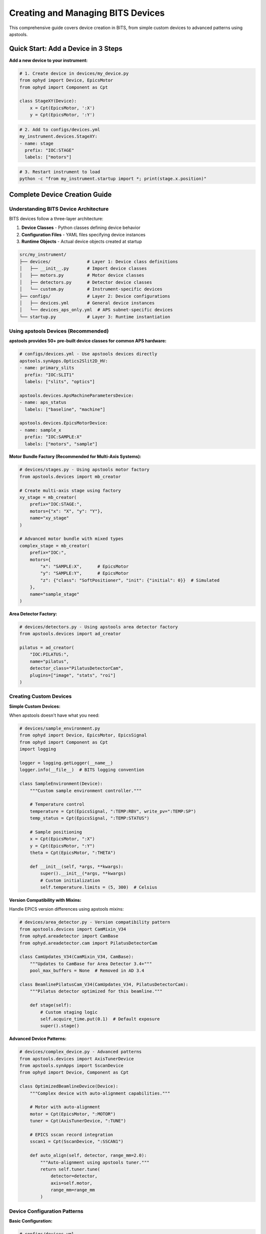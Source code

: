 .. _creating_devices:

Creating and Managing BITS Devices
===================================

This comprehensive guide covers device creation in BITS, from simple custom devices to advanced patterns using apstools.

Quick Start: Add a Device in 3 Steps
-------------------------------------

**Add a new device to your instrument:**

.. code-block:: python

    # 1. Create device in devices/my_device.py
    from ophyd import Device, EpicsMotor
    from ophyd import Component as Cpt

    class StageXY(Device):
        x = Cpt(EpicsMotor, ':X')
        y = Cpt(EpicsMotor, ':Y')

.. code-block:: yaml

    # 2. Add to configs/devices.yml
    my_instrument.devices.StageXY:
    - name: stage
      prefix: "IOC:STAGE"
      labels: ["motors"]

.. code-block:: bash

    # 3. Restart instrument to load
    python -c "from my_instrument.startup import *; print(stage.x.position)"

Complete Device Creation Guide
-------------------------------

Understanding BITS Device Architecture
~~~~~~~~~~~~~~~~~~~~~~~~~~~~~~~~~~~~~~

BITS devices follow a three-layer architecture:

1. **Device Classes** - Python classes defining device behavior
2. **Configuration Files** - YAML files specifying device instances  
3. **Runtime Objects** - Actual device objects created at startup

.. code-block:: text

    src/my_instrument/
    ├── devices/              # Layer 1: Device class definitions
    │   ├── __init__.py       # Import device classes
    │   ├── motors.py         # Motor device classes
    │   ├── detectors.py      # Detector device classes  
    │   └── custom.py         # Instrument-specific devices
    ├── configs/              # Layer 2: Device configurations
    │   ├── devices.yml       # General device instances
    │   └── devices_aps_only.yml  # APS subnet-specific devices
    └── startup.py            # Layer 3: Runtime instantiation

Using apstools Devices (Recommended)
~~~~~~~~~~~~~~~~~~~~~~~~~~~~~~~~~~~~

**apstools provides 50+ pre-built device classes for common APS hardware:**

.. code-block:: yaml

    # configs/devices.yml - Use apstools devices directly
    apstools.synApps.Optics2Slit2D_HV:
    - name: primary_slits
      prefix: "IOC:SLIT1"
      labels: ["slits", "optics"]

    apstools.devices.ApsMachineParametersDevice:
    - name: aps_status
      labels: ["baseline", "machine"]

    apstools.devices.EpicsMotorDevice:
    - name: sample_x
      prefix: "IOC:SAMPLE:X"
      labels: ["motors", "sample"]

**Motor Bundle Factory (Recommended for Multi-Axis Systems):**

.. code-block:: python

    # devices/stages.py - Using apstools motor factory
    from apstools.devices import mb_creator

    # Create multi-axis stage using factory
    xy_stage = mb_creator(
        prefix="IOC:STAGE:",
        motors={"x": "X", "y": "Y"},
        name="xy_stage"
    )

    # Advanced motor bundle with mixed types
    complex_stage = mb_creator(
        prefix="IOC:",
        motors={
            "x": "SAMPLE:X",      # EpicsMotor
            "y": "SAMPLE:Y",      # EpicsMotor  
            "z": {"class": "SoftPositioner", "init": {"initial": 0}}  # Simulated
        },
        name="sample_stage"
    )

**Area Detector Factory:**

.. code-block:: python

    # devices/detectors.py - Using apstools area detector factory
    from apstools.devices import ad_creator

    pilatus = ad_creator(
        "IOC:PILATUS:",
        name="pilatus",
        detector_class="PilatusDetectorCam", 
        plugins=["image", "stats", "roi"]
    )

Creating Custom Devices
~~~~~~~~~~~~~~~~~~~~~~~~

**Simple Custom Devices:**

When apstools doesn't have what you need:

.. code-block:: python

    # devices/sample_environment.py
    from ophyd import Device, EpicsMotor, EpicsSignal
    from ophyd import Component as Cpt
    import logging

    logger = logging.getLogger(__name__)
    logger.info(__file__)  # BITS logging convention

    class SampleEnvironment(Device):
        """Custom sample environment controller."""
        
        # Temperature control
        temperature = Cpt(EpicsSignal, ":TEMP:RBV", write_pv=":TEMP:SP")
        temp_status = Cpt(EpicsSignal, ":TEMP:STATUS")
        
        # Sample positioning
        x = Cpt(EpicsMotor, ":X")
        y = Cpt(EpicsMotor, ":Y")
        theta = Cpt(EpicsMotor, ":THETA")
        
        def __init__(self, *args, **kwargs):
            super().__init__(*args, **kwargs)
            # Custom initialization
            self.temperature.limits = (5, 300)  # Celsius

**Version Compatibility with Mixins:**

Handle EPICS version differences using apstools mixins:

.. code-block:: python

    # devices/area_detector.py - Version compatibility pattern
    from apstools.devices import CamMixin_V34
    from ophyd.areadetector import CamBase
    from ophyd.areadetector.cam import PilatusDetectorCam

    class CamUpdates_V34(CamMixin_V34, CamBase):
        """Updates to CamBase for Area Detector 3.4+"""
        pool_max_buffers = None  # Removed in AD 3.4

    class BeamlinePilatusCam_V34(CamUpdates_V34, PilatusDetectorCam):
        """Pilatus detector optimized for this beamline."""
        
        def stage(self):
            # Custom staging logic
            self.acquire_time.put(0.1)  # Default exposure
            super().stage()

**Advanced Device Patterns:**

.. code-block:: python

    # devices/complex_device.py - Advanced patterns
    from apstools.devices import AxisTunerDevice
    from apstools.synApps import SscanDevice
    from ophyd import Device, Component as Cpt
    
    class OptimizedBeamlineDevice(Device):
        """Complex device with auto-alignment capabilities."""
        
        # Motor with auto-alignment
        motor = Cpt(EpicsMotor, ":MOTOR")
        tuner = Cpt(AxisTunerDevice, ":TUNE")
        
        # EPICS sscan record integration
        sscan1 = Cpt(SscanDevice, ":SSCAN1")
        
        def auto_align(self, detector, range_mm=2.0):
            """Auto-alignment using apstools tuner."""
            return self.tuner.tune(
                detector=detector,
                axis=self.motor,
                range_mm=range_mm
            )

Device Configuration Patterns
~~~~~~~~~~~~~~~~~~~~~~~~~~~~~

**Basic Configuration:**

.. code-block:: yaml

    # configs/devices.yml
    my_instrument.devices.SampleEnvironment:
    - name: sample_env
      prefix: "IOC:SAMPLE"
      labels: ["environment", "baseline"]

    # External package devices
    apstools.devices.EpicsMotorDevice:
    - name: theta
      prefix: "IOC:THETA"
      labels: ["motors", "sample"]

**Environment-Specific Configuration:**

.. code-block:: yaml

    # configs/devices_aps_only.yml - Only loaded on APS subnet
    apstools.devices.ApsMachineParametersDevice:
    - name: aps_status
      labels: ["baseline", "machine"]

    # Production detector (real hardware)
    my_instrument.devices.RealDetector:
    - name: detector
      prefix: "IOC:DETECTOR"
      labels: ["detectors", "primary"]

.. code-block:: python

    # startup.py - Environment detection
    from apsbits.utils.aps_functions import host_on_aps_subnet
    
    if host_on_aps_subnet():
        # Load production devices
        make_devices(device_file="configs/devices_aps_only.yml")
    else:
        # Development mode uses simulated devices
        print("Development mode: using simulation devices")

**Advanced Configuration Options:**

.. code-block:: yaml

    # configs/devices.yml - Advanced patterns
    apstools.devices.mb_creator:
    - name: sample_stage
      # Motor bundle factory configuration
      prefix: "IOC:STAGE:"
      motors:
        x: "X"
        y: "Y"
        z: "Z"
      labels: ["motors", "sample"]

    # Custom initialization arguments
    my_instrument.devices.CustomDetector:
    - name: special_detector
      prefix: "IOC:DET"
      # Pass custom arguments to __init__
      init_kwargs:
        exposure_time: 0.1
        roi_size: [512, 512]
      labels: ["detectors", "custom"]

Device Import and Organization
~~~~~~~~~~~~~~~~~~~~~~~~~~~~~~

**Device Module Organization:**

.. code-block:: python

    # devices/__init__.py - Import pattern
    """Device definitions for instrument."""
    
    # Import custom devices
    from .motors import SampleStage, GoniometerDevice
    from .detectors import CustomPilatus, FastCCD
    from .environment import SampleHeater, CryoController
    
    # Import from common packages
    from beamline_common.devices import SharedOptics
    
    # Re-export for easy access
    __all__ = [
        "SampleStage", "GoniometerDevice",
        "CustomPilatus", "FastCCD", 
        "SampleHeater", "CryoController",
        "SharedOptics"
    ]

**Conditional Imports:**

.. code-block:: python

    # devices/optional.py - Handle optional dependencies
    try:
        from specialized_package import SpecialDetector
        HAS_SPECIAL_DETECTOR = True
    except ImportError:
        logger.warning("specialized_package not available")
        HAS_SPECIAL_DETECTOR = False
        
        # Provide fallback
        class SpecialDetector:
            def __init__(self, *args, **kwargs):
                raise RuntimeError("specialized_package not installed")

Device Testing and Validation
~~~~~~~~~~~~~~~~~~~~~~~~~~~~~

**Testing Device Creation:**

.. code-block:: python

    # Test device instantiation
    from my_instrument.devices import SampleEnvironment
    
    # Test with simulated PV (no EPICS required)
    device = SampleEnvironment("SIM:SAMPLE", name="test_sample")
    
    # Verify components
    print(f"Temperature signal: {device.temperature}")
    print(f"Motor components: {device.x}, {device.y}")

**Validation in Startup:**

.. code-block:: python

    # startup.py - Device validation
    def validate_devices():
        """Check that all devices are properly connected."""
        
        failed_devices = []
        for name, device in oregistry.findall():
            try:
                # Test connection
                device.wait_for_connection(timeout=1.0)
            except Exception as e:
                failed_devices.append((name, str(e)))
        
        if failed_devices:
            logger.warning(f"Failed to connect to devices: {failed_devices}")
    
    # Run validation after device creation
    validate_devices()

Baseline and Metadata Integration
~~~~~~~~~~~~~~~~~~~~~~~~~~~~~~~~~

**Baseline Devices:**

Automatically tracked during scans:

.. code-block:: yaml

    # configs/devices.yml - Baseline tracking
    apstools.devices.ApsMachineParametersDevice:
    - name: aps_status
      labels: ["baseline"]  # Automatically included in scan metadata

    my_instrument.devices.SampleEnvironment:
    - name: sample_env
      labels: ["environment", "baseline"]

**Custom Metadata:**

.. code-block:: python

    # devices/metadata.py - Custom metadata collection
    from ophyd import Device, Component as Cpt, Signal
    
    class InstrumentMetadata(Device):
        """Collect instrument-specific metadata."""
        
        # Software versions
        bluesky_version = Cpt(Signal, value="", kind="config")
        instrument_version = Cpt(Signal, value="", kind="config")
        
        # Environmental conditions  
        hutch_temperature = Cpt(EpicsSignal, ":TEMP:HUTCH")
        
        def __init__(self, *args, **kwargs):
            super().__init__(*args, **kwargs)
            
            # Set software versions
            import bluesky
            self.bluesky_version.put(bluesky.__version__)

Troubleshooting Device Creation
~~~~~~~~~~~~~~~~~~~~~~~~~~~~~~~

**Common Issues:**

1. **Import Errors:**
   
   .. code-block:: python
   
       # Check device class is importable
       from my_instrument.devices import MyDevice
       print(MyDevice)

2. **EPICS Connection Failures:**
   
   .. code-block:: bash
   
       # Test EPICS connectivity
       caget IOC:DEVICE:PV
       
       # Check EPICS environment
       echo $EPICS_CA_ADDR_LIST

3. **Configuration Errors:**
   
   .. code-block:: python
   
       # Validate YAML syntax
       import yaml
       config = yaml.safe_load(open("configs/devices.yml"))
       print(config)

4. **Device Instantiation Failures:**
   
   .. code-block:: python
   
       # Debug device creation
       import logging
       logging.basicConfig(level=logging.DEBUG)
       
       from my_instrument.startup import *

**AI-Assisted Device Analysis:**

Use bAIt for device validation:

.. code-block:: python

    # bAIt device analysis
    from bait_base.analyzers import DeviceAnalyzer
    
    analyzer = DeviceAnalyzer()
    result = analyzer.analyze("src/my_instrument/devices/")
    
    # Get recommendations
    for recommendation in result.recommendations:
        print(f"💡 {recommendation}")

Advanced Topics
~~~~~~~~~~~~~~~

**Device Factory Patterns:**

.. code-block:: python

    # devices/factories.py - Custom device factories
    def create_motor_bundle(prefix, motor_names):
        """Factory for creating motor bundles."""
        return mb_creator(
            prefix=prefix,
            motors={name: name.upper() for name in motor_names},
            name=f"{prefix.lower()}_motors"
        )

**Plugin Architecture:**

.. code-block:: python

    # devices/plugins.py - Extensible device architecture
    class DevicePlugin:
        """Base class for device plugins."""
        def configure(self, device):
            pass
    
    class AutoAlignPlugin(DevicePlugin):
        """Add auto-alignment to any motor."""
        def configure(self, device):
            device.auto_align = lambda: align_motor(device)

**Asynchronous Device Operations:**

.. code-block:: python

    # devices/async_device.py - Async device patterns
    from ophyd.status import StatusBase
    
    class AsyncDevice(Device):
        """Device with asynchronous operations."""
        
        def trigger(self):
            """Non-blocking trigger operation."""
            status = StatusBase()
            
            # Simulate async operation
            import threading
            def complete_later():
                time.sleep(1.0)
                status._finished()
            
            threading.Thread(target=complete_later).start()
            return status

Best Practices Summary
~~~~~~~~~~~~~~~~~~~~~~

**DO:**
- Use apstools devices when available (50+ pre-built classes)
- Follow BITS logging conventions (``logger.info(__file__)``)
- Include version compatibility patterns
- Test device creation without hardware dependencies
- Use baseline labels for automatic metadata collection

**DON'T:**
- Create custom devices when apstools has equivalent functionality
- Hardcode EPICS PV names in device classes (use configuration files)
- Skip error handling in device initialization
- Forget to handle EPICS version compatibility

**Next Steps:**

1. :doc:`Create scan plans using your devices <creating_plans>`
2. :doc:`Set up area detector configurations <area_detectors>`
3. :doc:`Integrate with data management systems <dm>`
4. :doc:`Deploy with queue server support <qserver>`
